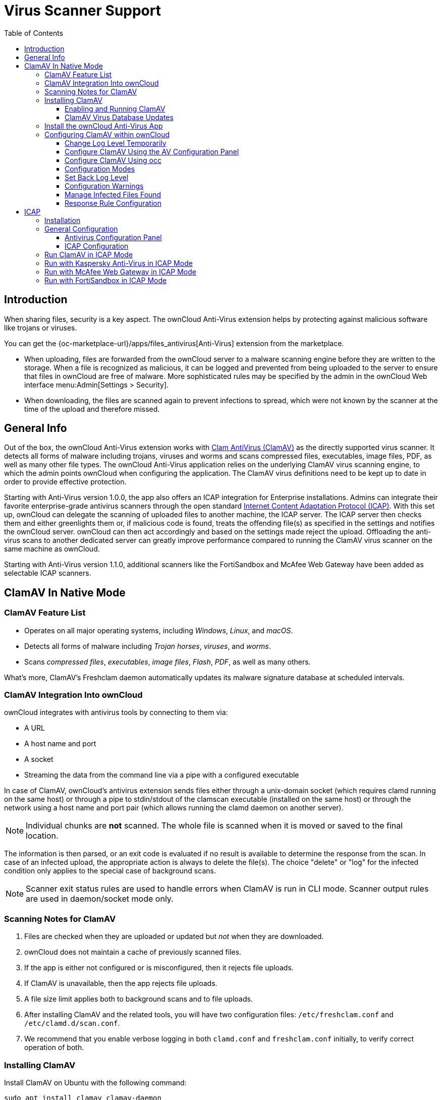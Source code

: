 = Virus Scanner Support
:toc: right
:toclevels: 3
:page-aliases: configuration/server/antivirus_configuration.adoc
:clamav-url: http://www.clamav.net/index.html
:icap-url: https://tools.ietf.org/html/rfc3507
:c-icap-url: https://sourceforge.net/p/c-icap/wiki/configcicap/
:kasperski-scanengine-url: https://support.kaspersky.com/ScanEngine/1.0/en-US/179682.htm
:kaspersky-icap-url: https://support.kaspersky.com/ScanEngine/1.0/en-US/179708.htm
:mcaffee-demo-url: https://www.skyhighsecurity.com/en-us/products/secure-web-gateway.html
:fortinetsandbox-url: https://www.fortinet.com/de/products/sandbox/fortisandbox

:description: When sharing files, security is a key aspect. The ownCloud Anti-Virus extension helps by protecting against malicious software like trojans or viruses. 

== Introduction

{description}

You can get the {oc-marketplace-url}/apps/files_antivirus[Anti-Virus] extension from the marketplace.

* When uploading, files are forwarded from the ownCloud server to a  malware scanning engine before they are written to the storage. When a file is recognized as malicious, it can be logged and prevented from being uploaded to the server to ensure that files in ownCloud are free of malware. More sophisticated rules may be specified by the admin in the ownCloud Web interface menu:Admin[Settings > Security].
* When downloading, the files are scanned again to prevent infections to spread, which were not known by the scanner at the time of the upload and therefore missed.

== General Info

Out of the box, the ownCloud Anti-Virus extension works with {clamav-url}[Clam AntiVirus (ClamAV)] as the directly supported virus scanner. It detects all forms of malware including trojans, viruses and worms and scans compressed files, executables, image files, PDF, as well as many other file types. The ownCloud Anti-Virus application relies on the underlying ClamAV virus scanning engine, to which the admin points ownCloud when configuring the application. The ClamAV virus definitions need to be kept up to date in order to provide effective protection.

Starting with Anti-Virus version 1.0.0, the app also offers an ICAP integration for Enterprise installations. Admins can integrate their favorite enterprise-grade antivirus scanners through the open standard {icap-url}[Internet Content Adaptation Protocol (ICAP)]. With this set up, ownCloud can delegate the scanning of uploaded files to another machine, the ICAP server. The ICAP server then checks them and either greenlights them or, if malicious code is found, treats the offending file(s) as specified in the settings and notifies the ownCloud server. ownCloud can then act accordingly and based on the settings made reject the upload. Offloading the anti-virus scans to another dedicated server can greatly improve performance compared to running the ClamAV virus scanner on the same machine as ownCloud.

Starting with Anti-Virus version 1.1.0, additional scanners like the FortiSandbox and McAfee Web Gateway have been added as selectable ICAP scanners.

== ClamAV In Native Mode

=== ClamAV Feature List

* Operates on all major operating systems, including _Windows_, _Linux_, and _macOS_.
* Detects all forms of malware including _Trojan horses_, _viruses_, and _worms_.
* Scans _compressed files_, _executables_, _image files_, _Flash_, _PDF_, as well as many others.

What's more, ClamAV's Freshclam daemon automatically updates its malware signature database at scheduled intervals.

=== ClamAV Integration Into ownCloud

ownCloud integrates with antivirus tools by connecting to them via:

* A URL
* A host name and port
* A socket
* Streaming the data from the command line via a pipe with a configured executable

In case of ClamAV, ownCloud's antivirus extension sends files either through a unix-domain socket (which requires clamd running on the same host) or through a pipe to stdin/stdout of the clamscan executable (installed on the same host) or through the network using a host name and port pair (which allows running the clamd daemon on another server).

NOTE: Individual chunks are *not* scanned. The whole file is scanned when it is moved or saved to the final location.

The information is then parsed, or an exit code is evaluated if no result is available to determine the response from the scan. In case of an infected upload, the appropriate action is always to delete the file(s). The choice "delete" or "log" for the infected condition only applies to the special case of background scans.

NOTE: Scanner exit status rules are used to handle errors when ClamAV is run in CLI mode. Scanner output rules are used in daemon/socket mode only.

=== Scanning Notes for ClamAV

. Files are checked when they are uploaded or updated but _not_ when they are downloaded.
. ownCloud does not maintain a cache of previously scanned files.
. If the app is either not configured or is misconfigured, then it rejects file uploads.
. If ClamAV is unavailable, then the app rejects file uploads.
. A file size limit applies both to background scans and to file uploads.
. After installing ClamAV and the related tools, you will have two configuration files: `/etc/freshclam.conf` and `/etc/clamd.d/scan.conf`.
. We recommend that you enable verbose logging in both `clamd.conf` and `freshclam.conf` initially, to verify correct operation of both.

=== Installing ClamAV

Install ClamAV on Ubuntu with the following command:

[source,bash]
----
sudo apt install clamav clamav-daemon
----

This automatically creates the default configuration files and launches the `clamd` and `freshclam` daemons.

==== Enabling and Running ClamAV

Enable and start the `clamd` service with following commands.

[source,bash]
----
sudo systemctl daemon-reload
sudo systemctl enable clamav-daemon.service
sudo systemctl start clamav-daemon.service
----

When successful, an output similar to the following should appear on the terminal:

[source,plainetxt]
----
Synchronizing state of clamav-daemon.service with SysV service script with
/lib/systemd/systemd-sysv-install.
Executing: /lib/systemd/systemd-sysv-install enable clamav-daemon
----

==== ClamAV Virus Database Updates

. You can manually start the updating process with this command:
+
[source,bash]
----
sudo freshclam
----
+
You should update manually at least once before using ClamAV within ownCloud. The initial update can take several minutes. In case of persisting issues running `freshclam`, you can gently end the process with the following command:
+
[source,bash]
----
sudo pkill -15 -x freshclam
----
+
and retry manually updating again.

. To automate the update process, run this cron entry for example.
+
[source,plaintext]
----
# m   h  dom mon dow  command
47  *  *  *  *  /usr/bin/freshclam --quiet
----
+
NOTE: Avoid any multiples of 10 to better distribute the load on the ClamAV virus pattern servers. This can reduce the load on the servers and therefore update times.

=== Install the ownCloud Anti-Virus App

The Anti-Virus app needs to be installed from the ownCloud Market (it's available in the  _"Security"_ category).

image:apps/files_antivirus/antivirus-app.png[image, width=70%]

To install the App directly via the occ command, execute:

[source,bash,subs="attributes+"]
----
{occ-command-example-prefix} market:install files_antivirus
----

=== Configuring ClamAV within ownCloud

IMPORTANT: If the app is enabled but either not or incorrectly configured, it will *strictly reject all uploads* for the whole instance!

ClamAV can be configured in the following two ways:

. xref:configure-clamav-using-the-av-configuration-panel[By using the Antivirus Configuration panel]
. xref:configure-clamav-using-occ[By using the `occ config:app` command set.]

==== Change Log Level Temporarily

Once ClamAV is installed, select menu:Settings[General (Admin)] and, in the "*Log*" section, temporarily set btn:[Log level] to "_Everything (fatal issues, errors, warnings, info, debug)_".

image:apps/files_antivirus/antivirus-logging.png[The ownCloud Antivirus Configuration panel]

==== Configure ClamAV Using the AV Configuration Panel

Navigate to menu:Settings[Security (Admin)], where you'll find the "**Antivirus Configuration**" panel as you can see in the example screenshot below.

image:apps/files_antivirus/antivirus-daemon.png[The Antivirus Configuration panel in ownCloud]

==== Configure ClamAV Using occ

All of the configuration settings for ClamAV are configurable by passing the relevant key and value to the `occ config:app:set files_antivirus` command. For example:

[source,bash,subs="attributes+"]
----
{occ-command-example-prefix} config:app:set files_antivirus \
    av_socket --value="/var/run/clamav/clamd.ctl"
----

To get a current option run for example:

[source,bash,subs="attributes+"]
----
{occ-command-example-prefix} config:app:get files_antivirus \
    av_socket
----

[caption=]
.Available Configuration Settings
[cols="23%,45%,15%",options="header"]
|===
|Setting
|Description
|Default

|`av_cmd_options`
|Extra command line options (comma-separated) to pass to ClamAV.
|

|`av_host`
|The host name or IP address of the antivirus server.
|

|`av_infected_action`
|The action to take when infected files were found during a background scan. +
It can be set to one of `only_log` and `delete`.
|`only_log`

|`av_max_file_size`
|The maximum file size limit; +
`-1` means no limit.
|`-1`

|`av_mode`
|The Anti Virus binary operating mode. +
It can be set to one of `executable`, `daemon`, and `socket`.
|`executable`

|`av_path`
|The path to the `clamscan` executable.
|`/usr/bin/clamscan`

|`av_port`
|The port number of the antivirus server. +
Allowed values are `1 - 65535`.
|

|`av_scan_background`
|Should scans run in the background?
|`true`


|`av_socket`
|The name of ClamAV's UNIX socket file.
|`/var/run/clamav/clamd.ctl`

|`av_stream_max_length`
|The maximum stream length that ClamAV will accept in bytes (*).
|`26214400`
|===

(*) The `Stream Length` value sets the number of bytes to read in one pass and defaults to 26214400 bytes (twenty-six megabytes). This value should be no larger than the PHP `memory_limit` settings or physical memory if `memory_limit` is set to -1 (no limit).

==== Configuration Modes

ClamAV runs in one of three modes:

* xref:daemon-socket-same-server[Daemon (Socket)]
* xref:daemon-different-server[Daemon]
* xref:executable[Executable]

[TIP]
====
In both daemon modes, background scans are enabled by default. If you want to disable them, run the command:
[source,bash,subs="attributes+"]
----
{occ-command-example-prefix} config:app:set files_antivirus av_scan_background --value 'false'
----
====
===== Daemon (Socket, Same Server)

In _Daemon (Socket)_ mode, ClamAV runs in the background on the same server as the ownCloud installation, or the socket can be made available via a share mount. When there is no activity, `clamd` places a minimal load on your system. Consider that high CPU usage can occur when users upload large volumes of files.

IMPORTANT: You must run `freshclam` at least once for ClamAV to generate the socket.

image:apps/files_antivirus/antivirus-daemon-socket.png[image]

. Set btn:[Mode] to "*Daemon (Socket)*". ownCloud should detect your `clamd` socket and fill in the "*Socket*" field. This is the `LocalSocket` option in `clamd.conf`.
+
You can run `ss` (a utility to investigate sockets) to verify it, as in the example below:
+
[source,bash]
----
sudo ss -a | grep -iq clamav && echo "ClamAV is running"
----
+
[TIP]
====
If you don't have `ss` installed, you may have `netstat` installed. If so, you can run the following to check if ClamAV is running:
[source,bash]
----
netstat -a | grep -q clam && echo "ClamAV is running"
----
====

. When infected files were found during a background scan, you have the choice of either:
+
* Logging any alerts without deleting the files
* Immediately deleting infected files

===== Daemon (Different Server)

In _Daemon_ mode, ClamAV runs on a different server. This is a good option to reduce load on the ownCloud servers when high network bandwidth is available and many concurrent uploads happen.

image:apps/files_antivirus/antivirus-daemon.png[image]

. Set btn:[Mode] to "*Daemon*".
. Set btn:[Host] to the host name or IP address of the remote server running ClamAV, and set btn:[Port] to the server's port number.
+
TIP: The port number is the value of `TCPSocket` in `/etc/clamav/clamd.conf`.

===== Executable

In _Executable_ mode, ClamAV runs on the same server as the ownCloud installation, with the `clamscan` command running only when a file is uploaded.

TIP: `clamscan` can respond slower and may not always be reliable for on-demand usage; it is better to use one of the daemon modes.

image:apps/files_antivirus/antivirus-executable.png[image, width=80%]

The image shows a command line option `--allmatch=yes` (continue scanning within the file after finding a match) which is not necessary to be set and just used here for demonstration purposes of the field.

NOTE: Starting with ownCloud Anti-Virus version 1.0.0, the path to `clamscan` and the command line options are set via a config.php entry and are read-only in the user interface. Refer to the xref:configuration/server/config_apps_sample_php_parameters.adoc[config.php parameters for apps] for more details.

NOTE: If you had configured the path and command line options before via the user interface, the values are being migrated from the database to config.php automatically. Check the settings in config.php for their presence after upgrading.

. Set btn:[Mode] to "*Executable*".
. Set btn:[Path to clamscan] to the path of `clamscan`, which is the interactive ClamAV scanning command, on your server. To find the exact path, run
+
[source,bash]
----
which clamscan
----

==== Set Back Log Level

When you are satisfied with how ClamAV is operating, you might want to go back and change all of your logging to less verbose levels.

==== Configuration Warnings

The Anti-Virus App shows one of three warnings if it is misconfigured or ClamAV is not available. You can see an example of all three below.

image:configuration/server/anti-virus-message-host-connection-problem.png[Configuration error message: 'Antivirus app is misconfigured or antivirus inaccessible. Could not connect to host 'localhost' on port 999'.]

image:configuration/server/anti-virus-message-misconfiguration-problem.png[Configuration error message: 'Antivirus app is misconfigured or antivirus inaccessible. The antivirus executable could not be found at path '/usr/bin/clamsfcan''.]

image:configuration/server/anti-virus-message-socket-connection-problem.png[Configuration error message: 'Antivirus app is misconfigured or antivirus inaccessible. Could not connect to socket ´/var/run/clamav/cslamd-socket´: No such file or directory (code 2)'.]

==== Manage Infected Files Found

During an upload these actions are taken:

* The upload is blocked.
* The event is logged in the owncloud server log.
* The event is reported and/or logged by the client / Web UI.

During a background scan the app can take one of two actions:

* **Log Only**: Log the event.
* **Delete file**: Delete the detected file.

Set btn:[When infected files were found during a background scan] to the value that suits your needs.

==== Response Rule Configuration

ownCloud provides the ability to customize how it reacts to the response given by an antivirus scan.
To do so, under menu:Admin[Security (Admin)] click btn:[Advanced], which you can see in the screenshot below, you can view and change the existing rules.
You can also add new ones.

image:configuration/server/anti-virus-configuration-rules.png[image]

Rules can match on either an exit status (e.g., 0, 1, or 40) or a pattern in the string returned from ClamAV (e.g., `/.\*: (.\*) FOUND$/`).

Here are some points to bear in mind about rules:

* Scanner exit status rules are used to handle errors when ClamAV is run in CLI mode, while
* Scanner output rules are used in daemon/socket mode.
* Daemon output is parsed by regexp.
* In case there are no matching rules, the status is: `Unknown`, and a warning will be logged.

===== Default Rule Set

[caption=]
.The default rule set for ClamAV is populated automatically with the following rules:
[cols="20%,45%,15%",options="header",]
|===
| Exit Status or Signature
| Description
| Marks File As

| 0
|
| Clean

| 1
|
| Infected

| 40
| Unknown option passed
| Unchecked

| 50
| Database initialization error
| Unchecked

| 52
| Not supported file type
| Unchecked

| 53
| Can't open directory
| Unchecked

| 54
| Can't open file
| Unchecked

| 55
| Error reading file
| Unchecked

| 56
| Can't stat input file
| Unchecked

| 57
| Can't get absolute path name of current working directory
| Unchecked

| 58
| I/O error
| Unchecked

| 62
| Can't initialize logger
| Unchecked

| 63
| Can't create temporary files/directories
| Unchecked

| 64
| Can't write to temporary directory
| Unchecked

| 70
| Can't allocate memory (calloc)
| Unchecked

| 71
| Can't allocate memory (malloc)
| Unchecked

| /.*: OK$/
|
| Clean

| /.\*: (.*) FOUND$/
|
| Infected

| /.\*: (.*) ERROR$/
|
| Unchecked
|===

The rules are always checked in the following order:

. Infected
. Error
. Clean

In case there are no matching rules, the status would be `Unknown` and a warning would be logged.

===== Update an Existing Rule

. You can change the rules to either match an exit status or the scanner's output.
** To match on an exit status, change the
* btn:[Match by] dropdown list to btn:[Scanner exit status] and
* in the "**Scanner exit status or signature to search**" field, add the status code to match on.
** To match on the scanner's output, change the
* btn:[Match by] dropdown list to btn:[Scanner output] and
* in the btn:[Scanner exit status or signature to search] field, add the regular expression to match against the scanner's output.

. Then, while not mandatory, add a description of what the status or scan output means. After that, set what ownCloud should do when the exit status or regular expression you set matches the value returned by ClamAV. To do so, change the value of the dropdown in the btn:[Mark as] column.
+
[caption=]
.The dropdown supports the following three options:
[width="50%",cols="20%,60%",options="header",]
|===
| Option
| Description

| Clean
| The file is clean and contains no viruses

| Infected
| The file contains a virus

| Unchecked
| No action should be taken
|===

With all these changes made, click the [pass:[&#10003;]] on the left-hand side of the btn:[Match by] column, to confirm the change to the rule.

===== Add A New Rule

To add a new rule, click the button marked btn:[Add a rule] at the bottom left of the rules table.
Then follow the process outlined in xref:update-an-existing-rule[Update An Existing Rule].

===== Delete An Existing Rule

To delete an existing rule, click the btn:[rubbish bin] icon on the far right-hand side of the rule that you want to delete.

== ICAP

{icap-url}[ICAP] is an open standard supported by many antivirus products. With the release of the _Anti-Virus_ app 1.0.0, other virus scanners beside ClamAV can be used via ICAP if you are running it on an ownCloud Enterprise Edition.

Currently the only tested and supported virus scanners, besides ClamAV, are _Kaspersky ScanEngine_, _McAfee Web Gateway_ and _FortiSandbox_ although far more products might simply work. The use of ICAP requires an enterprise license. The functionality can be tested without a license with a grace period of 24 hours.

=== Installation

. If you haven't done so already, install the {oc-marketplace-url}/apps/files_antivirus[Anti-Virus app] from the ownCloud marketplace. Alternatively, use this occ command:
+
[source,bash,subs="attributes+"]
----
{occ-command-example-prefix} market:install files_antivirus
----

. Enable the app as admin in ownCloud under menu:Settings[Apps] in the category `Security` or with the following occ command:
+
[source,bash,subs="attributes+"]
----
{occ-command-example-prefix} app:enable files_antivirus
----

=== General Configuration

ICAP can be configured via the Web interface as admin user or via
xref:configuration/server/occ_command.adoc[occ config:app commands].

==== Antivirus Configuration Panel

Log in to ownCloud as admin via the Web interface and go to menu:Admin[Settings > Security] and you'll see the Antivirus Configuration dialog.

image:apps/files_antivirus/antivirus-icap.png[Security Settings, width:80%]

Enter the desired values:

`Mode`::
Set to `Daemon (ICAP)`.

`Host`::
Enter the IP address of your ICAP server.

`Port`::
Specify the port number (default 1344).

`Stream Length`::
Set the length of streams sent to the ICAP server in bytes.

`File size limit`::
If you want to limit the file size, enter the maximum value in bytes. Default is no limit (-1).

`ICAP request service`::
Select the antivirus software you want to use: avscan for ClamAV, req for Kaspersky ScanEngine or `wwreqmod` for McAfee.

`ICAP response header holding the virus information`::
Use `X-Infection-Found` for ClamAV (avscan) and `X-Virus-ID` for KAV (req). McAfee doesn't offer response headers.

`When infected files were found during a background scan`::
Specify what to do with the flagged files. Possible values: `Delete file` or `Only log`.

CAUTION: Do not change the rules hidden under btn:[Advanced] unless you know exactly what you're doing. The defaults should work best. If you have special requirements, contact us at consulting@owncloud.com.

==== ICAP Configuration

You can configure the ownCloud Anti-Virus app either via the Web interface or the command line. The Web interface fields can be easily matched to the command line field names. On the command line, change into your ownCloud directory, usually `/var/www/owncloud`, and enter the following occ commands with an IP address and port based on your environment:

. Set the IP address of your anti-virus server:
+
[source,bash,subs="attributes+"]
----
{occ-command-example-prefix} config:app:set files_antivirus \
    av_host --value="172.17.0.3"
----

. Specify the port of the anti-virus server:
+
[source,bash,subs="attributes+"]
----
{occ-command-example-prefix} config:app:set files_antivirus \
    av_port --value="1344"
----

. Set the mode to ICAP:
+
[source,bash,subs="attributes+"]
----
{occ-command-example-prefix} config:app:set files_antivirus \
    av_mode --value="icap"
----
+
NOTE: The setting `icap` triggers a grace period of 24 hours if you don't have an Enterprise license but want to test ICAP.

. Specify what to do with the offending file:
+
[source,bash,subs="attributes+"]
----
{occ-command-example-prefix} config:app:set files_antivirus \
    av_infected_action --value="delete"
----
+
Possible values are `delete` and `only_log`.
+
Depending on your ICAP server, select one of the following example configurations.

=== Run ClamAV in ICAP Mode

`c-icap` can be configured to use ClamAV. For more information see: {c-icap-url}[c-icap on sourceforge] (for selecting ClamAV see their section: Selecting virus scan engine to use).

. Install ClamAV based on the instructions at the beginning of this document and `c-icap` as referenced above.

. Select btn:[c-icap with ClamAV] from the dropdown in the Anti Virus app or use the command line:
+
[source,bash,subs="attributes+"]
----
{occ-command-example-prefix} config:app:set files_antivirus \
    av_request_service --value="avscan"
----

. Set the respective response header:
+
[source,bash,subs="attributes+"]
----
{occ-command-example-prefix} config:app:set files_antivirus \
    av_response_header --value="X-Infection-Found"
----

=== Run with Kaspersky Anti-Virus in ICAP Mode

. Install the Kaspersky ScanEngine (KAV) based on their {kasperski-scanengine-url}[instructions] and prepare KAV for running in ICAP mode.

. Select btn:[req] from the dropdown in the Anti Virus app or use the command line:
+
[source,bash,subs="attributes+"]
----
{occ-command-example-prefix} config:app:set files_antivirus \
    av_request_service --value="req"
----

. Set the respective response header:
+
[source,bash,subs="attributes+"]
----
{occ-command-example-prefix} config:app:set files_antivirus \
    av_response_header --value="X-Virus-ID"
----
+
NOTE: The older versions of Kaspersky’s KAV did not send back the virus/infection name in an ICAP header. Starting with KAV v2.0.0, the header to transport the virus can be configured. Default: No header is sent. For more configuration details see {kaspersky-icap-url}[Using Kaspersky Scan Engine in ICAP mode].

// note that the original document regarding "VirusNameICAPHeader" https://support.kaspersky.com/ScanEngine/1.0/en-US/201214.htm is not available anymore (404, no cache entry) and no appropriate replacement has been found. the link above is the best possible alternative.

=== Run with McAfee Web Gateway in ICAP Mode

Follow this procedure to configure ownCloud for the McAfee Web Gateway 10.x and higher in ICAP Mode.

. Install McAfee Web Gateway based on their instructions.

. Select btn:[McAfee Web Gateway 10.x and higher] from the dropdown in the Anti Virus app.

. To use McAfee Web Gateway, set the mode to `respmod` either from the Web interface or via command line:
+
[source,bash,subs="attributes+"]
----
{occ-command-example-prefix} config:app:set files_antivirus \
    av_request_service --value="respmod"
----

. Set the response header to `X-Virus-Name`
+
[source,bash,subs="attributes+"]
----
{occ-command-example-prefix} config:app:set files_antivirus \
    av_response_header --value="X-Virus-Name"
----

NOTE: McAfee provides demo versions with limited runtime for evaluation purposes. Have a look at the {mcaffee-demo-url}[McAfee Web page] for the Web Gateway.

=== Run with FortiSandbox in ICAP Mode

. Install FortiSandbox based on their instructions.

. Select btn:[Fortinet] from the dropdown in the Anti-Virus app.

. To use FortiSandbox, set the mode to `respmod` either from the Web interface or via command line:
+
[source,bash,subs="attributes+"]
----
{occ-command-example-prefix} config:app:set files_antivirus \
    av_request_service --value="respmod"
----

. Set the response header to `X-Virus-Name`
+
[source,bash,subs="attributes+"]
----
{occ-command-example-prefix} config:app:set files_antivirus \
    av_response_header --value="X-Virus-Name"
----

NOTE: Fortinet provides some demo versions of the FortiSandbox. Have a look at their {fortinetsandbox-url}[product page] for more information.
